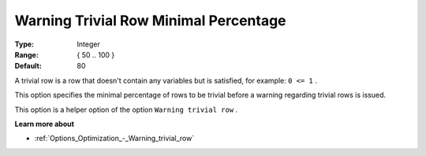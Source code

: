 

.. _Options_Optimization_-_Warning_trivial_row_minimal_percentage:


Warning Trivial Row Minimal Percentage
======================================



:Type:	Integer	
:Range:	{ 50 .. 100 }	
:Default:	80



A trivial row is a row that doesn't contain any variables but is satisfied, for example: ``0 <= 1`` .

This option specifies the minimal percentage of rows to be trivial before a warning regarding trivial rows is issued.

This option is a helper option of the option ``Warning trivial row`` . 



**Learn more about** 

*	:ref:`Options_Optimization_-_Warning_trivial_row` 
